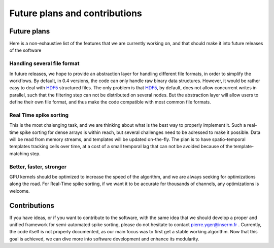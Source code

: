 Future plans and contributions
==============================

Future plans
------------

Here is a non-exhaustive list of the features that we are currently working on, and that should make it into future releases of the software

Handling several file format
~~~~~~~~~~~~~~~~~~~~~~~~~~~~

In future releases, we hope to provide an abstraction layer for handling different file formats, in order to simplify the workflows. By default, in 0.4 versions, the code can only handle raw binary data structures. However, it would be rather easy to deal with HDF5_ structured files. The only problem is that HDF5_, by default, does not allow concurrent writes in parallel, such that the filtering step can not be distributed on several nodes. But the abstraction layer will allow users to define their own file format, and thus make the code compatible with most common file formats.

Real Time spike sorting
~~~~~~~~~~~~~~~~~~~~~~~

This is the most chalenging task, and we are thinking about what is the best way to properly implement it. Such a real-time spike sorting for dense arrays is within reach, but several challenges need to be adressed to make it possible. Data will be read from memory streams, and templates will be updated on-the-fly. The plan is to have spatio-temporal templates tracking cells over time, at a cost of a small temporal lag that can not be avoided because of the template-matching step.

Better, faster, stronger
~~~~~~~~~~~~~~~~~~~~~~~~

GPU kernels should be optimized to increase the speed of the algorithm, and we are always seeking for optimizations along the road. For Real-Time spike sorting, if we want it to be accurate for thousands of channels, any optimizations is welcome. 


Contributions
-------------

If you have ideas, or if you want to contribute to the software, with the same idea that we should develop a proper and unified framework for semi-automated spike sorting, please do not hesitate to contact pierre.yger@inserm.fr . Currently, the code itself is not properly documented, as our main focus was to first get a stable working algorithm. Now that this goal is achieved, we can dive more into software development and enhance its modularity.

.. _HDF5: https://www.hdfgroup.org
